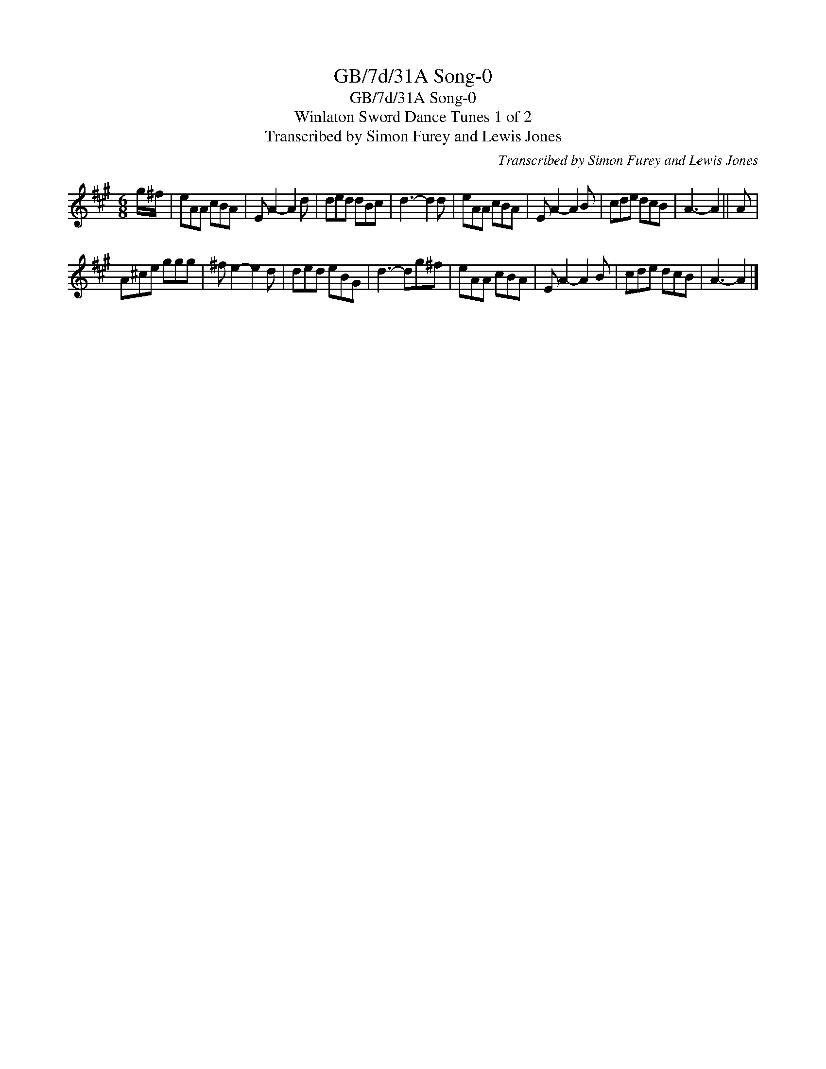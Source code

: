 X:1
T:GB/7d/31A Song-0
T:GB/7d/31A Song-0
T:Winlaton Sword Dance Tunes 1 of 2
T:Transcribed by Simon Furey and Lewis Jones
C:Transcribed by Simon Furey and Lewis Jones
L:1/8
M:6/8
K:A
V:1 treble 
V:1
 g/^f/ | eAA cBA | E A2- A2 d | ded dBc | d3- d2 d | eAA cBA | E A2- A2 B | cde dcB | A3- A2 || A | %10
 A^ce ggg | ^f e2- e2 d | ded eBG | d3- dg^f | eAA cBA | E A2- A2 B | cde dcB | A3- A2 |] %18

